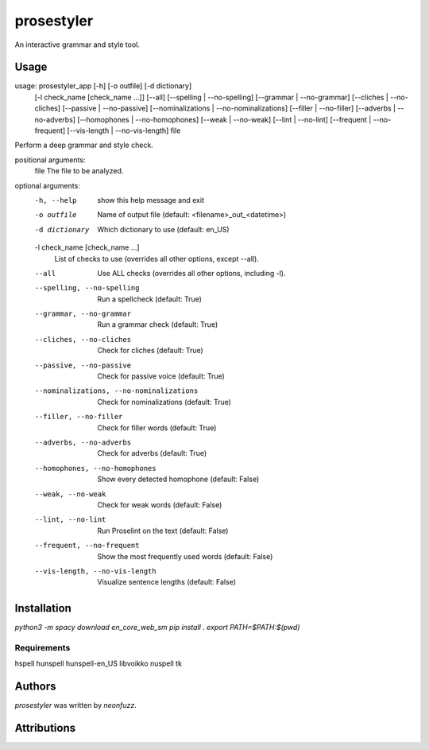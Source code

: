 prosestyler
=============

An interactive grammar and style tool.

Usage
-----

usage: prosestyler_app [-h] [-o outfile] [-d dictionary]
                       [-l check_name [check_name ...]] [--all]
                       [--spelling | --no-spelling] [--grammar | --no-grammar]
                       [--cliches | --no-cliches] [--passive | --no-passive]
                       [--nominalizations | --no-nominalizations]
                       [--filler | --no-filler] [--adverbs | --no-adverbs]
                       [--homophones | --no-homophones] [--weak | --no-weak]
                       [--lint | --no-lint] [--frequent | --no-frequent]
                       [--vis-length | --no-vis-length]
                       file

Perform a deep grammar and style check.

positional arguments:
  file                  The file to be analyzed.

optional arguments:
  -h, --help            show this help message and exit
  -o outfile            Name of output file (default: <filename>_out_<datetime>)
  -d dictionary         Which dictionary to use (default: en_US)
  -l check_name [check_name ...]
                        List of checks to use (overrides all other options, except
                        --all).
  --all                 Use ALL checks (overrides all other options, including -l).
  --spelling, --no-spelling
                        Run a spellcheck (default: True)
  --grammar, --no-grammar
                        Run a grammar check (default: True)
  --cliches, --no-cliches
                        Check for cliches (default: True)
  --passive, --no-passive
                        Check for passive voice (default: True)
  --nominalizations, --no-nominalizations
                        Check for nominalizations (default: True)
  --filler, --no-filler
                        Check for filler words (default: True)
  --adverbs, --no-adverbs
                        Check for adverbs (default: True)
  --homophones, --no-homophones
                        Show every detected homophone (default: False)
  --weak, --no-weak     Check for weak words (default: False)
  --lint, --no-lint     Run Proselint on the text (default: False)
  --frequent, --no-frequent
                        Show the most frequently used words (default: False)
  --vis-length, --no-vis-length
                        Visualize sentence lengths (default: False)

Installation
------------

`python3 -m spacy download en_core_web_sm`
`pip install .`
`export PATH=$PATH:$(pwd)`

Requirements
^^^^^^^^^^^^

hspell
hunspell
hunspell-en_US
libvoikko
nuspell
tk

Authors
-------

`prosestyler` was written by `neonfuzz`.

Attributions
------------

.. image:: https://travis-ci.org/kragniz/cookiecutter-pypackage-minimal.png
   :target: https://travis-ci.org/kragniz/cookiecutter-pypackage-minimal
   :alt: Latest Travis CI build status
